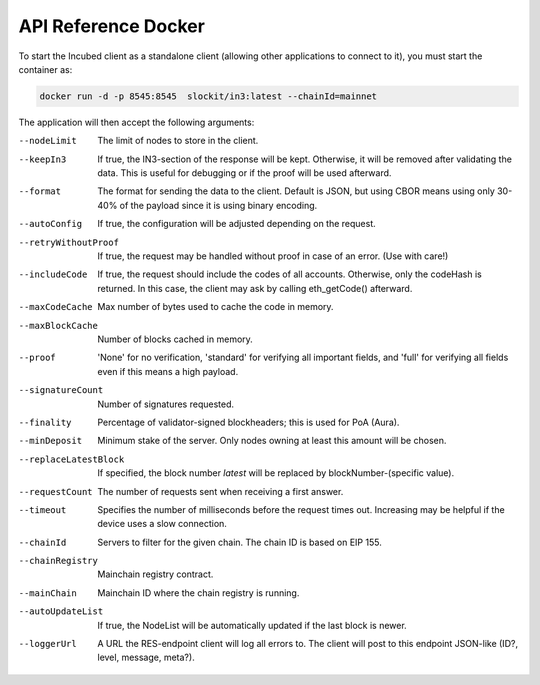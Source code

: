 ********************
API Reference Docker
********************

To start the Incubed client as a standalone client (allowing other applications to connect to it), you must start the container as:

.. code-block:: sh

   docker run -d -p 8545:8545  slockit/in3:latest --chainId=mainnet

The application will then accept the following arguments:

--nodeLimit             The limit of nodes to store in the client.
--keepIn3               If true, the IN3-section of the response will be kept. Otherwise, it will be removed 
                        after validating the data. This is useful for debugging or if the proof will be 
                        used afterward.
--format                The format for sending the data to the client. Default is JSON, but using CBOR means
                        using only 30-40% of the payload since it is using binary encoding.
--autoConfig            If true, the configuration will be adjusted depending on the request.
--retryWithoutProof     If true, the request may be handled without proof in case of an error. (Use with care!)
--includeCode           If true, the request should include the codes of all accounts. Otherwise, only the codeHash is returned. In this case, the client may ask by calling eth_getCode() afterward.
--maxCodeCache          Max number of bytes used to cache the code in memory.
--maxBlockCache         Number of blocks cached in memory.
--proof                 'None' for no verification, 'standard' for verifying all important fields, and 'full' for verifying all fields even if this means a high payload.
--signatureCount        Number of signatures requested.
--finality              Percentage of validator-signed blockheaders; this is used for PoA (Aura).
--minDeposit            Minimum stake of the server. Only nodes owning at least this amount will be chosen.
--replaceLatestBlock    If specified, the block number *latest* will be replaced by blockNumber-(specific value).
--requestCount          The number of requests sent when receiving a first answer.
--timeout               Specifies the number of milliseconds before the request times out. Increasing may be helpful if the device uses a slow connection.
--chainId               Servers to filter for the given chain. The chain ID is based on EIP 155.
--chainRegistry         Mainchain registry contract.
--mainChain             Mainchain ID where the chain registry is running.
--autoUpdateList        If true, the NodeList will be automatically updated if the last block is newer.
--loggerUrl             A URL the RES-endpoint client will log all errors to. The client will post to this endpoint JSON-like (ID?, level, message, meta?).
